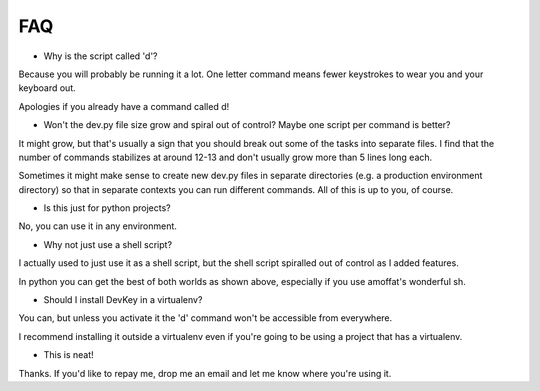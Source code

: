 FAQ
===

* Why is the script called 'd'?

Because you will probably be running it a lot. One letter command means fewer
keystrokes to wear you and your keyboard out.

Apologies if you already have a command called d!

* Won't the dev.py file size grow and spiral out of control? Maybe one script per command is better?

It might grow, but that's usually a sign that you should break out some of the tasks into separate files.
I find that the number of commands stabilizes at around 12-13 and don't usually grow more than 5 lines long each.

Sometimes it might make sense to create new dev.py files in separate directories (e.g. a production environment directory)
so that in separate contexts you can run different commands. All of this is up to you, of course.

* Is this just for python projects?

No, you can use it in any environment.

* Why not just use a shell script?

I actually used to just use it as a shell script, but the shell script spiralled out of control as I added features.

In python you can get the best of both worlds as shown above, especially if you use amoffat's wonderful sh.

* Should I install DevKey in a virtualenv?

You can, but unless you activate it the 'd' command won't be accessible from everywhere.

I recommend installing it outside a virtualenv even if you're going to be using a project that has a virtualenv.

* This is neat!

Thanks. If you'd like to repay me, drop me an email and let me know where you're using it.
